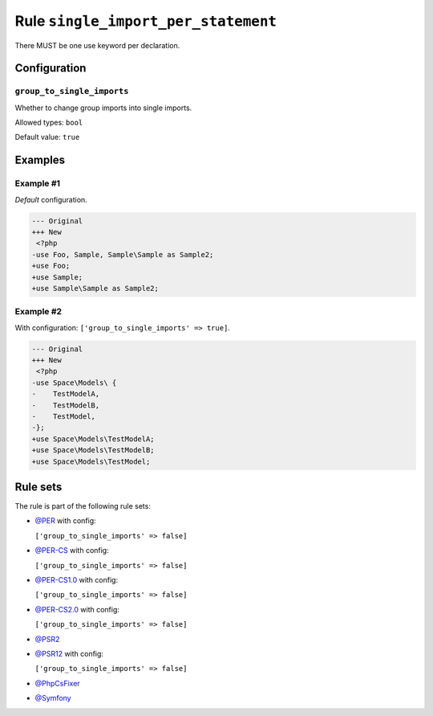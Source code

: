 ====================================
Rule ``single_import_per_statement``
====================================

There MUST be one use keyword per declaration.

Configuration
-------------

``group_to_single_imports``
~~~~~~~~~~~~~~~~~~~~~~~~~~~

Whether to change group imports into single imports.

Allowed types: ``bool``

Default value: ``true``

Examples
--------

Example #1
~~~~~~~~~~

*Default* configuration.

.. code-block:: diff

   --- Original
   +++ New
    <?php
   -use Foo, Sample, Sample\Sample as Sample2;
   +use Foo;
   +use Sample;
   +use Sample\Sample as Sample2;

Example #2
~~~~~~~~~~

With configuration: ``['group_to_single_imports' => true]``.

.. code-block:: diff

   --- Original
   +++ New
    <?php
   -use Space\Models\ {
   -    TestModelA,
   -    TestModelB,
   -    TestModel,
   -};
   +use Space\Models\TestModelA;
   +use Space\Models\TestModelB;
   +use Space\Models\TestModel;

Rule sets
---------

The rule is part of the following rule sets:

- `@PER <./../../ruleSets/PER.rst>`_ with config:

  ``['group_to_single_imports' => false]``

- `@PER-CS <./../../ruleSets/PER-CS.rst>`_ with config:

  ``['group_to_single_imports' => false]``

- `@PER-CS1.0 <./../../ruleSets/PER-CS1.0.rst>`_ with config:

  ``['group_to_single_imports' => false]``

- `@PER-CS2.0 <./../../ruleSets/PER-CS2.0.rst>`_ with config:

  ``['group_to_single_imports' => false]``

- `@PSR2 <./../../ruleSets/PSR2.rst>`_
- `@PSR12 <./../../ruleSets/PSR12.rst>`_ with config:

  ``['group_to_single_imports' => false]``

- `@PhpCsFixer <./../../ruleSets/PhpCsFixer.rst>`_
- `@Symfony <./../../ruleSets/Symfony.rst>`_

